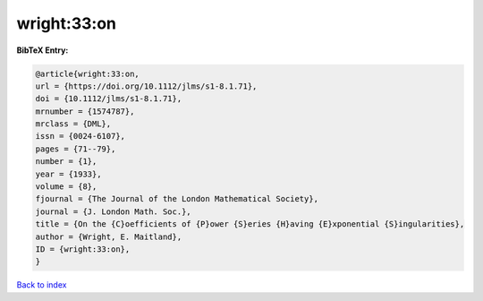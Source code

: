 wright:33:on
============

.. :cite:t:`wright:33:on`

.. bibliography:: ../../All.bib

**BibTeX Entry:**

.. code-block:: bibtex

   @article{wright:33:on,
   url = {https://doi.org/10.1112/jlms/s1-8.1.71},
   doi = {10.1112/jlms/s1-8.1.71},
   mrnumber = {1574787},
   mrclass = {DML},
   issn = {0024-6107},
   pages = {71--79},
   number = {1},
   year = {1933},
   volume = {8},
   fjournal = {The Journal of the London Mathematical Society},
   journal = {J. London Math. Soc.},
   title = {On the {C}oefficients of {P}ower {S}eries {H}aving {E}xponential {S}ingularities},
   author = {Wright, E. Maitland},
   ID = {wright:33:on},
   }

`Back to index <../index>`_
